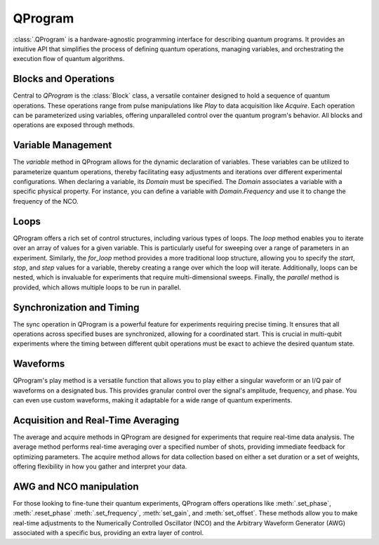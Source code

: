 QProgram
=========

:class:`.QProgram` is a hardware-agnostic programming interface for describing quantum programs. It provides an intuitive API that simplifies the process of defining quantum operations, managing variables, and orchestrating the execution flow of quantum algorithms.

Blocks and Operations
-----------------------

Central to `QProgram` is the :class:`Block` class, a versatile container designed to hold a sequence of quantum operations. These operations range from pulse manipulations like `Play` to data acquisition like `Acquire`. Each operation can be parameterized using variables, offering unparalleled control over the quantum program's behavior. All blocks and operations are exposed through methods.

Variable Management
---------------------

The `variable` method in QProgram allows for the dynamic declaration of variables. These variables can be utilized to parameterize quantum operations, thereby facilitating easy adjustments and iterations over different experimental configurations. When declaring a variable, its `Domain` must be specified. The `Domain` associates a variable with a specific physical property. For instance, you can define a variable with `Domain.Frequency` and use it to change the frequency of the NCO.

Loops
-------

QProgram offers a rich set of control structures, including various types of loops. The `loop` method enables you to iterate over an array of values for a given variable. This is particularly useful for sweeping over a range of parameters in an experiment. Similarly, the `for_loop` method provides a more traditional loop structure, allowing you to specify the `start`, `stop`, and `step` values for a variable, thereby creating a range over which the loop will iterate. Additionally, loops can be nested, which is invaluable for experiments that require multi-dimensional sweeps. Finally, the `parallel` method is provided, which allows multiple loops to be run in parallel.

Synchronization and Timing
----------------------------

The sync operation in QProgram is a powerful feature for experiments requiring precise timing. It ensures that all operations across specified buses are synchronized, allowing for a coordinated start. This is crucial in multi-qubit experiments where the timing between different qubit operations must be exact to achieve the desired quantum state.

Waveforms
------------------------------

QProgram's play method is a versatile function that allows you to play either a singular waveform or an I/Q pair of waveforms on a designated bus. This provides granular control over the signal's amplitude, frequency, and phase. You can even use custom waveforms, making it adaptable for a wide range of quantum experiments.

Acquisition and Real-Time Averaging
--------------------------------------

The average and acquire methods in QProgram are designed for experiments that require real-time data analysis. The average method performs real-time averaging over a specified number of shots, providing immediate feedback for optimizing parameters. The acquire method allows for data collection based on either a set duration or a set of weights, offering flexibility in how you gather and interpret your data.

AWG and NCO manipulation
----------------------------

For those looking to fine-tune their quantum experiments, QProgram offers operations like :meth:`.set_phase`, :meth:`.reset_phase` :meth:`.set_frequency`, :meth:`set_gain`, and :meth:`set_offset`. These methods allow you to make real-time adjustments to the Numerically Controlled Oscillator (NCO) and the Arbitrary Waveform Generator (AWG) associated with a specific bus, providing an extra layer of control.
